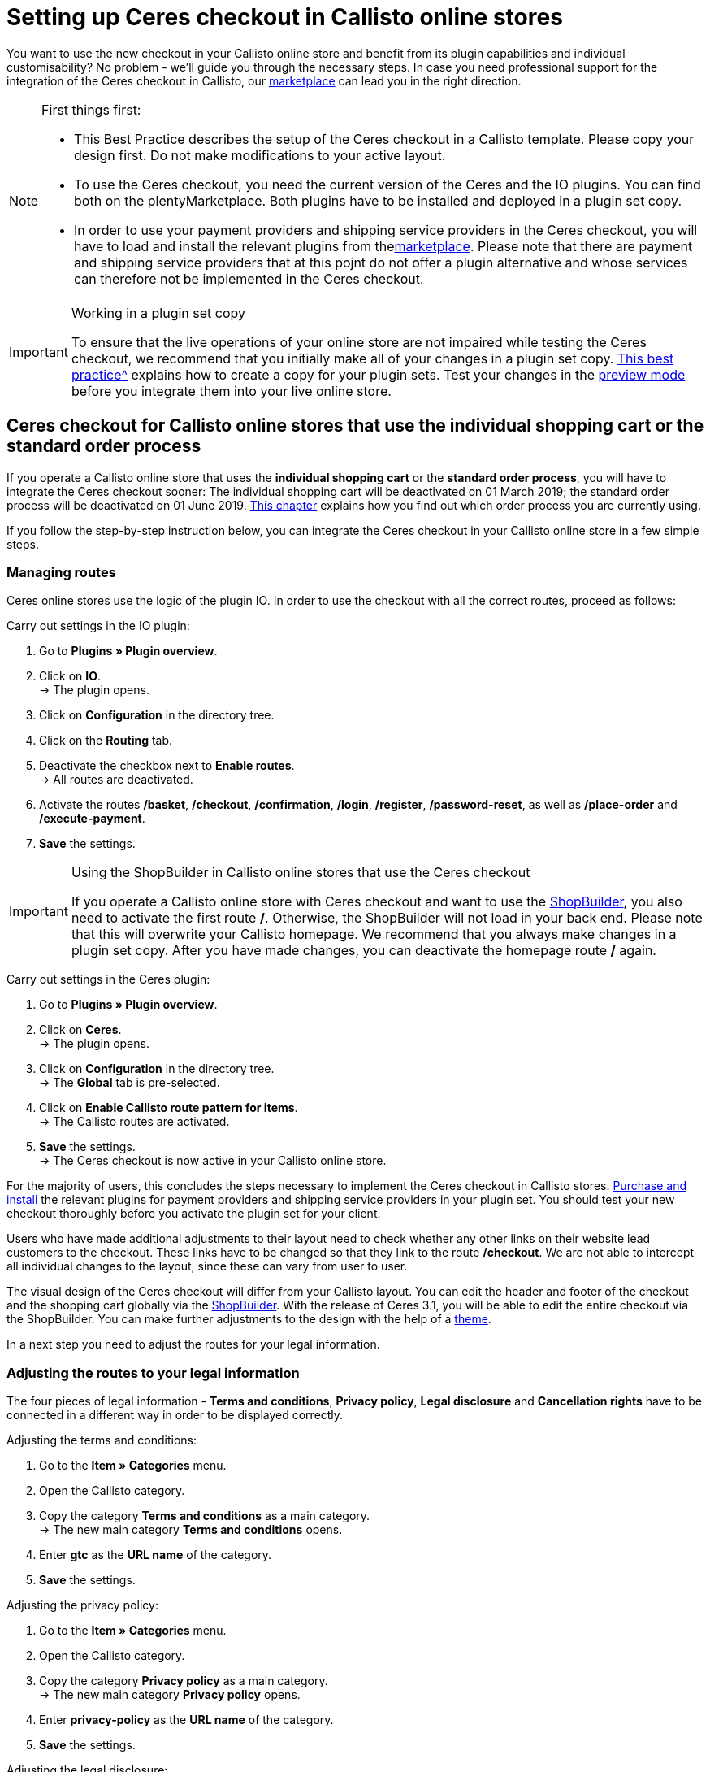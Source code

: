 = Setting up Ceres checkout in Callisto online stores
:lang: en
:keywords: Online store, client, Standard, Ceres, Plugin, Checkout, order process, Callisto
:position: 40

You want to use the new checkout in your Callisto online store and benefit from its plugin capabilities and individual customisability? No problem - we’ll guide you through the necessary steps. In case you need professional support for the integration of the Ceres checkout in Callisto, our link:https://marketplace.plentymarkets.com/services/CeresCheckout4Callisto_5475[marketplace^] can lead you in the right direction.

[NOTE]
.First things first:
====
* This Best Practice describes the setup of the Ceres checkout in a Callisto template. Please copy your design first. Do not make modifications to your active layout.
* To use the Ceres checkout, you need the current version of the Ceres and the IO plugins. You can find both on the plentyMarketplace. Both plugins have to be installed and deployed in a plugin set copy.
* In order to use your payment providers and shipping service providers in the Ceres checkout, you will have to load and install the relevant plugins from thelink:https://marketplace.plentymarkets.com/plugins/payment[marketplace^]. Please note that there are payment and shipping service providers that at this pojnt do not offer a plugin alternative and whose services can therefore not be implemented in the Ceres checkout.
====

[IMPORTANT]
.Working in a plugin set copy
====
To ensure that the live operations of your online store are not impaired while testing the Ceres checkout, we recommend that you initially make all of your changes in a plugin set copy. <<online-store/best-practices#copying_a_plugin_set, This best practice^>> explains how to create a copy for your plugin sets. Test your changes in the <<plugins/plugin-sets#,preview mode>> before you integrate them into your live online store.
====

[#standard]

== Ceres checkout for Callisto online stores that use the *individual shopping cart* or the *standard order process*

If you operate a Callisto online store that uses the *individual shopping cart* or the *standard order process*, you will have to integrate the Ceres checkout sooner: The individual shopping cart will be deactivated on 01 March 2019; the standard order process will be deactivated on 01 June 2019. <<online-store/best-practices#bp-ceres-EOL, This chapter>> explains how you find out which order process you are currently using. +

If you follow the step-by-step instruction below, you can integrate the Ceres checkout in your Callisto online store in a few simple steps.

=== Managing routes
Ceres online stores use the logic of the plugin IO. In order to use the checkout with all the correct routes, proceed as follows:

[.instruction]
Carry out settings in the IO plugin:

. Go to *Plugins » Plugin overview*.
. Click on *IO*. +
→ The plugin opens.
. Click on *Configuration* in the directory tree.
. Click on the *Routing* tab.
. Deactivate the checkbox next to *Enable routes*. +
→ All routes are deactivated.
. Activate the routes */basket*, */checkout*, */confirmation*, */login*, */register*, */password-reset*, as well as */place-order* and */execute-payment*.
. *Save* the settings.

[IMPORTANT]
.Using the ShopBuilder in Callisto online stores that use the Ceres checkout
====
If you operate a Callisto online store with Ceres checkout and want to use the <<online-store/shop-builder#, ShopBuilder>>, you also need to activate the first route */*. Otherwise, the ShopBuilder will not load in your back end. Please note that this will overwrite your Callisto homepage. We recommend that you always make changes in a plugin set copy. After you have made changes, you can deactivate the homepage route */* again.
====

[.instruction]
Carry out settings in the Ceres plugin:

. Go to *Plugins » Plugin overview*.
. Click on *Ceres*. +
→ The plugin opens.
. Click on *Configuration* in the directory tree. +
→ The *Global* tab is pre-selected.
. Click on *Enable Callisto route pattern for items*. +
→ The Callisto routes are activated.
. *Save* the settings. +
→ The Ceres checkout is now active in your Callisto online store.

For the majority of users, this concludes the steps necessary to implement the Ceres checkout in Callisto stores. <<plugins/new-plugins#, Purchase and install>> the relevant plugins for payment providers and shipping service providers in your plugin set. You should test your new checkout thoroughly before you activate the plugin set for your client. +

Users who have made additional adjustments to their layout need to check whether any other links on their website lead customers to the checkout. These links have to be changed so that they link to the route */checkout*. We are not able to intercept all individual changes to the layout, since these can vary from user to user.

The visual design of the Ceres checkout will differ from your Callisto layout. You can edit the header and footer of the checkout and the shopping cart globally via the <<online-store/shop-builder#95, ShopBuilder>>. With the release of Ceres 3.1, you will be able to edit the entire checkout via the ShopBuilder. You can make further adjustments to the design with the help of a <<#theme, theme>>.

In a next step you need to adjust the routes for your legal information.

=== Adjusting the routes to your legal information

The four pieces of legal information - *Terms and conditions*, *Privacy policy*, *Legal disclosure* and *Cancellation rights* have to be connected in a different way in order to be displayed correctly.

[.instruction]
Adjusting the terms and conditions:

. Go to the *Item » Categories* menu.
. Open the Callisto category.
. Copy the category *Terms and conditions* as a main category. +
→ The new main category *Terms and conditions* opens.
. Enter *gtc* as the *URL name* of the category.
. *Save* the settings.

[.instruction]
Adjusting the privacy policy:

. Go to the *Item » Categories* menu.
. Open the Callisto category.
. Copy the category *Privacy policy* as a main category. +
→ The new main category *Privacy policy* opens.
. Enter *privacy-policy* as the *URL name* of the category.
. *Save* the settings.

[.instruction]
Adjusting the legal disclosure:

. Go to the *Item » Categories* menu.
. Open the Callisto category.
. Copy the category *Legal disclosure* as a main category. +
→ The new main category *Legal disclosure* opens.
. Enter *legal-disclosure* as the *URL name* of the category.
. *Save* the settings.

[.instruction]
Adjusting the cancellation rights:

. Go to the *Item » Categories* menu.
. Open the Callisto category.
. Copy the category *Cancellation rights* as a main category. +
→ The new main category *Cancellation rights* opens.
. Enter *cancellation-rights* as the *URL name* of the category.
. *Save* the settings.

When you have saved the routes for your legal information, activated the routes as described above and integrated all relevant payment and shipping service providers via plugins, your Ceres checkout is ready for action and you have successfully overcome the obstacles of the Callisto EOL.

[#individual-order-process]

== Ceres checkout for Callisto online stores that use the *individual order process*

If you are currently using the *individual order process* in your Callisto online store, you need to integrate the Ceres checkout by 01 September 2019 at the latest. Otherwise, your customers will not be able to place orders in your online store. +

<<online-store/best-practices#bp-ceres-EOL, This chapter>> explains how you find out which order process you are currently using. +

If you follow the step-by-step instruction below, you can integrate the Ceres checkout in your Callisto online store in a few simple steps.

=== Managing routes
Ceres online stores use the logic of the plugin IO. In order to use the checkout with all the correct routes, proceed as follows:

[.instruction]
Carry out settings in the IO plugin:

. Go to *Plugins » Plugin overview*.
. Click on *IO*. +
→ The plugin opens.
. Click on *Configuration* in the directory tree.
. Click on the *Routing* tab.
. Deactivate the checkbox next to *Enable routes*. +
→ All routes are deactivated.
. Activate the routes */checkout*, */confirmation*, */login*, */register*, */password-reset* as well as */place-order & /execute payment*.
. *Save* the settings.

[IMPORTANT]
.Using the ShopBuilder in Callisto online stores that use the Ceres checkout
====
If you operate a Callisto online store with Ceres checkout and want to use the <<online-store/shop-builder#, ShopBuilder>>, you also need to activate the first route */*. Otherwise, the ShopBuilder will not load in your back end. Please note that this will overwrite your Callisto homepage. We recommend that you always make changes in a plugin set copy. After you have made changes, you can deactivate the homepage route */* again.
====

[.instruction]
Carry out settings in the Ceres plugin:

. Go to *Plugins » Plugin overview*.
. Click on *Ceres*. +
→ The plugin opens.
. Click on *Configuration* in the directory tree. +
→ The *Global* tab is pre-selected.
. Click on *Enable Callisto route pattern for items*. +
→ The Callisto routes are activated.
. *Save* the settings. +
→ The Ceres checkout is now active in your Callisto online store.

=== Adjusting the order process

You need to adjust several categories in order for the checkout process to be working properly. To do so, proceed as follows:

[.instruction]
Creating categories:

. Go to the *Item » Categories* menu.
. Create a new main category with the name *login*.
. Open the category *login*.
. Select the category type *Container*.
. *Save* the settings.
. Create a new main category with the name *checkout*.
. Open the category *checkout*.
. Select the category type *Container*.
. *Save* the settings.

Afterwards, link the new categories to the Callisto order process.

[.instruction]
Adjusting the order process:

. Go to the *CMS » Web design*.
. Click on *Settings*. +
→ The menu *Design settings* opens.
. Click on the tab *Clients*.
. Select the client you want to edit.
. Click on the tab *Order process*.
. Click on *Search* next to *2nd order process step*.
. Select the newly created category *login*.
. Click on *Search* next to *3rd order process step*.
. Select the newly created category *checkout*.
. *Save* the settings.

Now, once you go to the checkout from the basket, you will be forwarded to the Ceres checkout, which offers new functions, such as payment plugins like PayPal.

=== Creating backlinks

You need to adjust the Callisto code in a few places so that users that are not logged in to your store are redirected to the order process after clicking the *To the checkout* button. To do so, proceed as follows:

[.instruction]
Creating backlinks for the shopping cart:

. Go to *Item » Categories*.
. Open the Callisto category.
. Click on the category *Shopping cart*.
. Click on the tab *Description 1*.
. Search for the code `{% if ( $CustomerID ) { Link_Checkout(3); } else { Link_Checkout(2); } %}`
. Replace this code with: `{% if( $CustomerID ) { $_check = Link_Checkout(3); $_backlink = ''; } else { $_check = Link_Checkout(2); $_backlink = '?backlink=/checkout'; } %} $_check.$_backlink`
. *Save* the settings.

[.instruction]
Creating backlinks for the shopping cart preview:

. Go to the *CMS » Web design » Layout » ItemView » ItemViewBasketPreviewList*.
. Search for the code: `{% if( $CustomerID ) { Link_Checkout(3); } else { Link_Checkout(2); } %}`
. Replace this code with: `{% if( $CustomerID ) { $_check = Link_Checkout(3); $_backlink = ''; } else { $_check = Link_Checkout(2); $_backlink = '?backlink=/checkout'; } %} $_check.$_backlink`
. *Save* the settings.

[.instruction]
Creating backlinks for the shopping cart overlay:

. Go to the *CMS » Web design » Layout » ItemView » ItemViewItemToBasketConfirmationOverlay*.
. Search for the code: `{% if ( $CustomerID ) { Link_Checkout(3); } else { Link_Checkout(2); } %}`
. Replace this code with: `{% if( $CustomerID ) { $_check = Link_Checkout(3); $_backlink = ''; } else { $_check = Link_Checkout(2); $_backlink = '?backlink=/checkout'; } %} $_check.$_backlink`
. *Save* the settings.

Users who have made additional adjustments to their layout need to check whether any other links on their website lead customers to the checkout. These links have to be changed so that they link to the route */checkout*. We are not able to intercept all individual changes to the layout, since these can vary from user to user.

The visual design of the Ceres checkout will differ from your Callisto layout. You can edit the header and footer of the checkout and the shopping cart globally via the <<online-store/shop-builder#95, ShopBuilder>>. With the release of Ceres 3.1, you will be able to edit the entire checkout via the ShopBuilder. You can make further adjustments to the design with the help of a <<#theme, theme>>.

In a next step, adapt the routes for your legal information.

=== Adjusting the routes to your legal information

The four pieces of legal information - *Terms and conditions*, *Privacy policy*, *Legal disclosure* and *Cancellation rights* have to be connected in a different way in order to be displayed correctly.

[.instruction]
Adjusting the terms and conditions:

. Go to *Item » Categories*.
. Open the Callisto category.
. Copy the category *Terms and conditions* as a main category. +
→ The new main category *Terms and conditions* opens.
. Enter *gtc* as the *URL name* of the category.
. *Save* the settings.

[.instruction]
Adjusting the privacy policy:

. Go to *Item » Categories*.
. Open the Callisto category.
. Copy the category *Privacy policy* as a main category. +
→ The new main category *Privacy policy* opens.
. Enter *privacy-policy* as the *URL name* of the category.
. *Save* the settings.

[.instruction]
Adjusting the legal disclosure:

. Go to *Item » Categories*.
. Open the Callisto category.
. Copy the category *Legal disclosure* as a main category. +
→ The new main category *Legal disclosure* opens.
. Enter *legal-disclosure* as the *URL name* of the category.
. *Save* the settings.

[.instruction]
Adjusting the cancellation rights:

. Go to *Item » Categories*.
. Open the Callisto category.
. Copy the category *Cancellation rights* as a main category. +
→ The new main category *Cancellation rights* opens.
. Enter *cancellation-rights* as the *URL name* of the category.
. *Save* the settings.

After you have saved your legal information, activated the routes as described above, adjusted the categories, created the backlinks and integrated all relevant payment and shipping service providers via plugins, your Ceres checkout is ready for action and you have successfully overcome the hurdles of the Callisto EOL.

[#theme]
== Theme

You have personalised your Callisto online store just the way you like it and are afraid that the Ceres design might interfere with it? You can easily download the link:https://marketplace.plentymarkets.com/plugins/storefront/themes/cerescoconut_6120[Coconut theme^] for Ceres and apply your own design to guarantee a consistent user experience.
